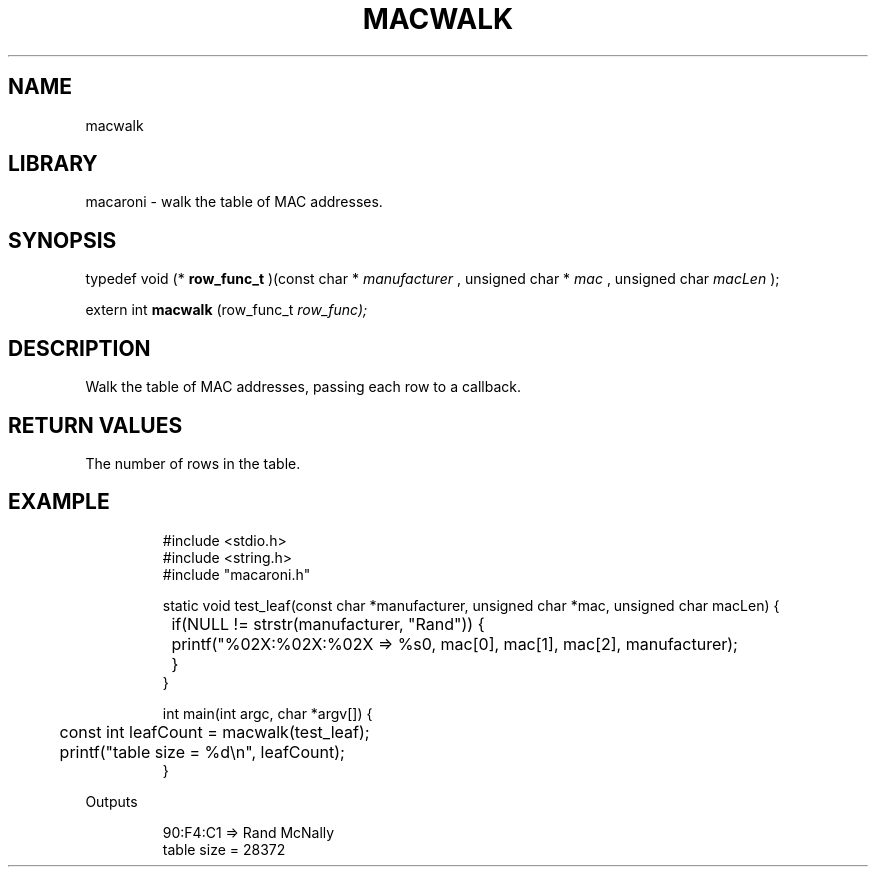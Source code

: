 .TH MACWALK 3

.SH NAME
macwalk

.SH LIBRARY
macaroni \- walk the table of MAC addresses.

.SH SYNOPSIS

typedef void (*
.B row_func_t
)(const char *
.I manufacturer
, unsigned char *
.I mac
, unsigned char 
.I macLen
);

extern int 
.B macwalk
(row_func_t 
.I 
row_func);

.SH DESCRIPTION

Walk the table of MAC addresses, passing each row to a callback.

.SH RETURN VALUES

The number of rows in the table.

.SH EXAMPLE
.PP
.nf
.RS
#include <stdio.h>
#include <string.h>
#include "macaroni.h"

static void test_leaf(const char *manufacturer, unsigned char *mac, unsigned char macLen) {
	if(NULL != strstr(manufacturer, "Rand")) {
		printf("%02X:%02X:%02X => %s\n", mac[0], mac[1], mac[2], manufacturer);
	}
}

int main(int argc, char *argv[]) {
	const int leafCount = macwalk(test_leaf);
	printf("table size = %d\\n", leafCount);
}
.RE
.fi
.PP
Outputs
.PP
.nf
.RS
90:F4:C1 => Rand McNally
table size = 28372
.RE
.fi
.PP